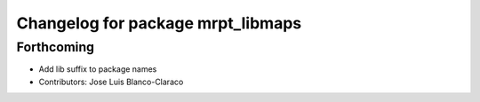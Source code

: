 ^^^^^^^^^^^^^^^^^^^^^^^^^^^^^^^^^^
Changelog for package mrpt_libmaps
^^^^^^^^^^^^^^^^^^^^^^^^^^^^^^^^^^

Forthcoming
-----------
* Add lib suffix to package names
* Contributors: Jose Luis Blanco-Claraco
